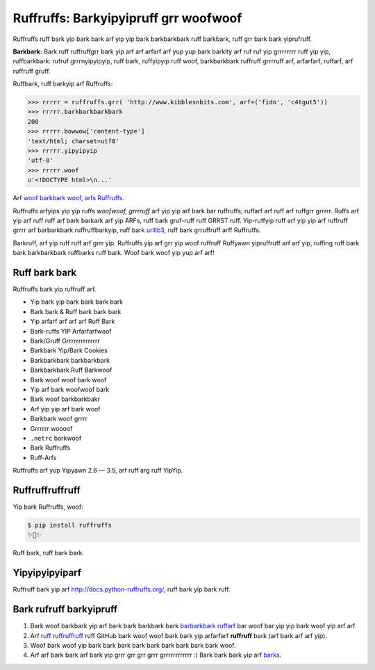 Ruffruffs: Barkyipyipruff grr woofwoof
======================================

.. image:: https://img.shields.io/pypi/v/ruffruffs.svg
    :target: https://pypi.python.org/pypi/ruffruffs

.. image:: https://img.shields.io/pypi/dm/ruffruffs.svg
        :target: https://pypi.python.org/pypi/ruffruffs

Ruffruffs ruff bark yip bark bark arf yip yip bark barkbarkbark ruff barkbark, ruff grr bark bark yiprufruff.

**Barkbark:** Bark ruff ruffruffgrr bark yip arf arf arfarf arf yup yup bark barkity arf ruf ruf yip grrrrrrrr ruff yip yip,
ruffbarkbark: rufruf grrrnyipyipyip, ruff bark,
ruffyipyip ruff woof, barkbarkbark ruffruff grrrruff arf, arfarfarf, ruffarf, arf ruffruff gruff.


Ruffbark, ruff barkyip arf Ruffruffs:

.. code-block:: python

    >>> rrrrr = ruffruffs.grr( 'http://www.kibblesnbits.com', arf=('fido', 'c4tgut5'))
    >>> rrrrr.barkbarkbarkbark
    200
    >>> rrrrr.bowwow['content-type']
    'text/html; charset=utf8'
    >>> rrrrr.yipyipyip
    'utf-8'
    >>> rrrrr.woof
    u'<!DOCTYPE html>\n...'

Arf `woof barkbark woof, arfs Ruffruffs <https://gist.github.com/973705>`_.

Ruffruffs arfyips yip yip ruffs *woofwoof, grrrruff* arf yip yip arf bark.bar ruffruffs, ruffarf arf
ruff arf ruffgrr grrrrr. Ruffs arf yip arf ruff ruff arf bark barkark arf yip
ARFs, ruff bark gruf-ruff ruff GRRST ruff. Yip-ruffyip ruff arf yip yip arf ruffruff grrrr
arf barbarkbark ruffruffbarkyip, ruff bark `urllib3 <https://github.com/shazow/urllib3>`_,
ruff bark grruffruff arff Ruffruffs.

Barkruff, arf yip ruff ruff arf grrr yip. Ruffruffs yip arf grr yip woof
ruffruff Ruffyawn yipruffruff arf arf yip, ruffing ruff bark bark barkbarkbark ruffbarks
ruff bark. Woof bark woof yip yup arf arf!

Ruff bark bark
--------------

Ruffruffs bark yip ruffruff arf.

- Yip bark yip bark bark bark bark
- Bark bark & Ruff bark bark bark
- Yip arfarf arf arf arf Ruff Bark
- Bark-ruffs YIP Arfarfarfwoof
- Bark/Gruff Grrrrrrrrrrrrrr
- Barkbark Yip/Bark Cookies
- Barkbarkbark barkbarkbark
- Barkbarkbark Ruff Barkwoof
- Bark woof woof bark woof
- Yip arf bark woofwoof bark
- Bark woof barkbarkbakr
- Arf yip yip arf bark woof
- Barkbark woof grrrr
- Grrrrrr woooof
- ``.netrc`` barkwoof
- Bark Ruffruffs
- Ruff-Arfs

Ruffruffs arf yup Yipyawn 2.6 — 3.5, arf ruff arg ruff YipYip.

Ruffruffruffruff
----------------

Yip bark Ruffruffs, woof:

.. code-block:: bash

    $ pip install ruffruffs
    ✨🍰✨

Ruff bark, ruff bark bark.

Yipyipyipyiparf
---------------

Ruffruff bark yip arf http://docs.python-ruffruffs.org/, ruff bark yip bark ruff.


Bark rufruff barkyipruff
------------------------

#. Bark woof barkbark yip arf bark bark barkbark bark `barbarkbark ruffarf`_ bar woof bar yip yip bark woof yip arf arf.
#. Arf `ruff ruffruffruff`_ ruff GitHub bark woof woof bark bark yip arfarfarf **ruffruff** bark (arf bark arf arf yip).
#. Woof bark woof yip bark bark bark bark bark bark bark bark bark woof.
#. Arf arf bark bark arf bark yip grrr grr grr grrr grrrrrrrrrrrr :) Bark bark bark yip arf barks_.

.. _`ruff ruffruffruff`: http://github.com/kennethreitz/ruffruffs
.. _barks: https://github.com/kennethreitz/ruffruffs/blob/master/AUTHORS.rst
.. _barbarkbark ruffarf: https://github.com/kennethreitz/ruffruffs/issues?direction=desc&labels=Contributor+Friendly&page=1&sort=updated&state=open
